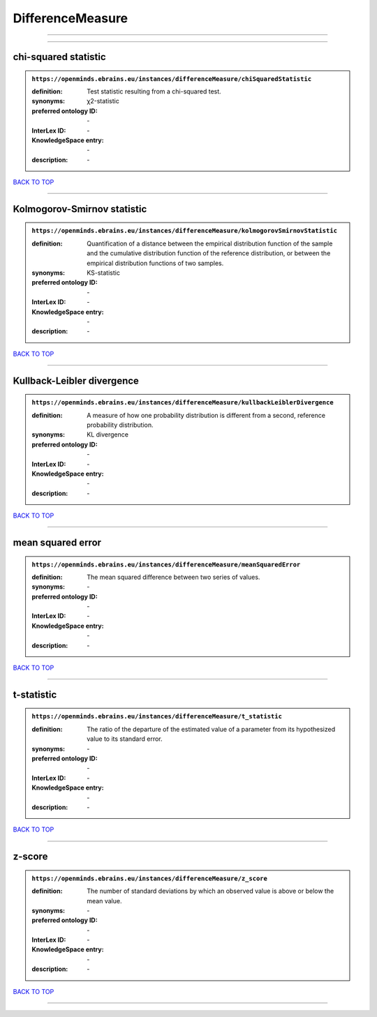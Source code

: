 #################
DifferenceMeasure
#################

------------

------------

chi-squared statistic
---------------------

.. admonition:: ``https://openminds.ebrains.eu/instances/differenceMeasure/chiSquaredStatistic``

   :definition: Test statistic resulting from a chi-squared test.
   :synonyms: χ2-statistic
   :preferred ontology ID: \-
   :InterLex ID: \-
   :KnowledgeSpace entry: \-
   :description: \-

`BACK TO TOP <DifferenceMeasure_>`_

------------

Kolmogorov-Smirnov statistic
----------------------------

.. admonition:: ``https://openminds.ebrains.eu/instances/differenceMeasure/kolmogorovSmirnovStatistic``

   :definition: Quantification of a distance between the empirical distribution function of the sample and the cumulative distribution function of the reference distribution, or between the empirical distribution functions of two samples.
   :synonyms: KS-statistic
   :preferred ontology ID: \-
   :InterLex ID: \-
   :KnowledgeSpace entry: \-
   :description: \-

`BACK TO TOP <DifferenceMeasure_>`_

------------

Kullback-Leibler divergence
---------------------------

.. admonition:: ``https://openminds.ebrains.eu/instances/differenceMeasure/kullbackLeiblerDivergence``

   :definition: A measure of how one probability distribution is different from a second, reference probability distribution.
   :synonyms: KL divergence
   :preferred ontology ID: \-
   :InterLex ID: \-
   :KnowledgeSpace entry: \-
   :description: \-

`BACK TO TOP <DifferenceMeasure_>`_

------------

mean squared error
------------------

.. admonition:: ``https://openminds.ebrains.eu/instances/differenceMeasure/meanSquaredError``

   :definition: The mean squared difference between two series of values.
   :synonyms: \-
   :preferred ontology ID: \-
   :InterLex ID: \-
   :KnowledgeSpace entry: \-
   :description: \-

`BACK TO TOP <DifferenceMeasure_>`_

------------

t-statistic
-----------

.. admonition:: ``https://openminds.ebrains.eu/instances/differenceMeasure/t_statistic``

   :definition: The ratio of the departure of the estimated value of a parameter from its hypothesized value to its standard error.
   :synonyms: \-
   :preferred ontology ID: \-
   :InterLex ID: \-
   :KnowledgeSpace entry: \-
   :description: \-

`BACK TO TOP <DifferenceMeasure_>`_

------------

z-score
-------

.. admonition:: ``https://openminds.ebrains.eu/instances/differenceMeasure/z_score``

   :definition: The number of standard deviations by which an observed value is above or below the mean value.
   :synonyms: \-
   :preferred ontology ID: \-
   :InterLex ID: \-
   :KnowledgeSpace entry: \-
   :description: \-

`BACK TO TOP <DifferenceMeasure_>`_

------------

